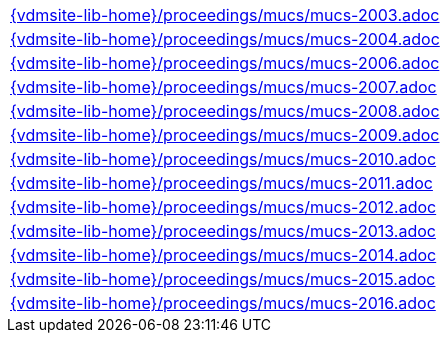 //
// ============LICENSE_START=======================================================
//  Copyright (C) 2018 Sven van der Meer. All rights reserved.
// ================================================================================
// This file is licensed under the CREATIVE COMMONS ATTRIBUTION 4.0 INTERNATIONAL LICENSE
// Full license text at https://creativecommons.org/licenses/by/4.0/legalcode
// 
// SPDX-License-Identifier: CC-BY-4.0
// ============LICENSE_END=========================================================
//
// @author Sven van der Meer (vdmeer.sven@mykolab.com)
//

[cols="a", grid=rows, frame=none, %autowidth.stretch]
|===
|include::{vdmsite-lib-home}/proceedings/mucs/mucs-2003.adoc[]
|include::{vdmsite-lib-home}/proceedings/mucs/mucs-2004.adoc[]
|include::{vdmsite-lib-home}/proceedings/mucs/mucs-2006.adoc[]
|include::{vdmsite-lib-home}/proceedings/mucs/mucs-2007.adoc[]
|include::{vdmsite-lib-home}/proceedings/mucs/mucs-2008.adoc[]
|include::{vdmsite-lib-home}/proceedings/mucs/mucs-2009.adoc[]
|include::{vdmsite-lib-home}/proceedings/mucs/mucs-2010.adoc[]
|include::{vdmsite-lib-home}/proceedings/mucs/mucs-2011.adoc[]
|include::{vdmsite-lib-home}/proceedings/mucs/mucs-2012.adoc[]
|include::{vdmsite-lib-home}/proceedings/mucs/mucs-2013.adoc[]
|include::{vdmsite-lib-home}/proceedings/mucs/mucs-2014.adoc[]
|include::{vdmsite-lib-home}/proceedings/mucs/mucs-2015.adoc[]
|include::{vdmsite-lib-home}/proceedings/mucs/mucs-2016.adoc[]
|===

